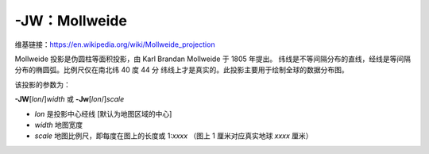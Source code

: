 -JW：Mollweide
==============

维基链接：https://en.wikipedia.org/wiki/Mollweide_projection

Mollweide 投影是伪圆柱等面积投影，由 Karl Brandan Mollweide 于 1805 年提出。
纬线是不等间隔分布的直线，经线是等间隔分布的椭圆弧。比例尺仅在南北纬 40 度 44 分
纬线上才是真实的。此投影主要用于绘制全球的数据分布图。

该投影的参数为：

**-JW**\ [*lon*/]\ *width*
或
**-Jw**\ [*lon*/]\ *scale*

- *lon* 是投影中心经线 [默认为地图区域的中心]
- *width* 地图宽度
- *scale* 地图比例尺，即每度在图上的长度或 1:*xxxx* （图上 1 厘米对应真实地球 *xxxx* 厘米）

.. gmtplot::
    :caption: 使用 Mollweide 投影绘制全球地图
    :width: 85%

    gmt coast -Rd -JW12c -Bg -Dc -A10000 -Gtomato1 -Sskyblue -png GMT_mollweide
